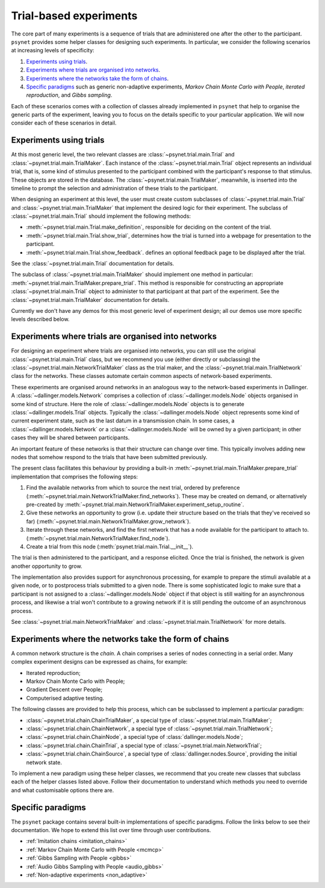 =======================
Trial-based experiments
=======================

The core part of many experiments is a sequence of trials
that are administered one after the other to the participant.
``psynet`` provides some helper classes for designing
such experiments. In particular, we consider the following scenarios
at increasing levels of specificity:

1. `Experiments using trials`_.

2. `Experiments where trials are organised into networks`_.

3. `Experiments where the networks take the form of chains`_.

4. `Specific paradigms`_ such as generic non-adaptive experiments,
   *Markov Chain Monte Carlo with People*, *iterated reproduction*,
   and *Gibbs sampling*.

Each of these scenarios comes with a collection of classes already
implemented in ``psynet`` that help to organise the
generic parts of the experiment, leaving you to focus on the
details specific to your particular application.
We will now consider each of these scenarios in detail.

Experiments using trials
------------------------

At this most generic level, the two relevant classes are
:class:`~psynet.trial.main.Trial` and
:class:`~psynet.trial.main.TrialMaker`.
Each instance of the :class:`~psynet.trial.main.Trial`
object represents an individual trial, that is,
some kind of stimulus presented to the participant
combined with the participant's response to that stimulus.
These objects are stored in the database.
The :class:`~psynet.trial.main.TrialMaker`, meanwhile,
is inserted into the timeline to prompt the selection and
administration of these trials to the participant.

When designing an experiment at this level,
the user must create custom subclasses of
:class:`~psynet.trial.main.Trial`
and :class:`~psynet.trial.main.TrialMaker`
that implement the desired logic for their experiment.
The subclass of :class:`~psynet.trial.main.Trial` should
implement the following methods:

* :meth:`~psynet.trial.main.Trial.make_definition`,
  responsible for deciding on the content of the trial.
* :meth:`~psynet.trial.main.Trial.show_trial`,
  determines how the trial is turned into a webpage for presentation to the participant.
* :meth:`~psynet.trial.main.Trial.show_feedback`.
  defines an optional feedback page to be displayed after the trial.

See the :class:`~psynet.trial.main.Trial` documentation for details.

The subclass of :class:`~psynet.trial.main.TrialMaker`
should implement one method in particular:
:meth:`~psynet.trial.main.TrialMaker.prepare_trial`.
This method is responsible for constructing an appropriate
:class:`~psynet.trial.main.Trial` object to
administer to that participant at that part of the experiment.
See the :class:`~psynet.trial.main.TrialMaker` documentation for details.

Currently we don't have any demos for this most generic level of experiment design;
all our demos use more specific levels described below.

Experiments where trials are organised into networks
----------------------------------------------------

For designing an experiment where trials are organised into networks,
you can still use the original :class:`~psynet.trial.main.Trial` class,
but we recommend you use (either directly or subclassing) the
:class:`~psynet.trial.main.NetworkTrialMaker` class
as the trial maker,
and the :class:`~psynet.trial.main.TrialNetwork` class
for the networks.
These classes automate certain
common aspects of network-based experiments.

These experiments are organised around networks
in an analogous way to the network-based experiments in Dallinger.
A :class:`~dallinger.models.Network` comprises a collection of
:class:`~dallinger.models.Node` objects organised in some kind of structure.
Here the role of :class:`~dallinger.models.Node` objects
is to generate :class:`~dallinger.models.Trial` objects.
Typically the :class:`~dallinger.models.Node` object represents some
kind of current experiment state, such as the last datum in a transmission chain.
In some cases, a :class:`~dallinger.models.Network` or a :class:`~dallinger.models.Node`
will be owned by a given participant; in other cases they will be shared
between participants.

An important feature of these networks is that their structure can change
over time. This typically involves adding new nodes that somehow
respond to the trials that have been submitted previously.

The present class facilitates this behaviour by providing
a built-in :meth:`~psynet.trial.main.TrialMaker.prepare_trial`
implementation that comprises the following steps:

1. Find the available networks from which to source the next trial,
   ordered by preference
   (:meth:`~psynet.trial.main.NetworkTrialMaker.find_networks`).
   These may be created on demand, or alternatively pre-created by
   :meth:`~psynet.trial.main.NetworkTrialMaker.experiment_setup_routine`.
2. Give these networks an opportunity to grow (i.e. update their structure
   based on the trials that they've received so far)
   (:meth:`~psynet.trial.main.NetworkTrialMaker.grow_network`).
3. Iterate through these networks, and find the first network that has a
   node available for the participant to attach to.
   (:meth:`~psynet.trial.main.NetworkTrialMaker.find_node`).
4. Create a trial from this node
   (:meth:`psynet.trial.main.Trial.__init__`).

The trial is then administered to the participant, and a response elicited.
Once the trial is finished, the network is given another opportunity to grow.

The implementation also provides support for asynchronous processing,
for example to prepare the stimuli available at a given node,
or to postprocess trials submitted to a given node.
There is some sophisticated logic to make sure that a
participant is not assigned to a :class:`~dallinger.models.Node` object
if that object is still waiting for an asynchronous process,
and likewise a trial won't contribute to a growing network if
it is still pending the outcome of an asynchronous process.

See :class:`~psynet.trial.main.NetworkTrialMaker`
and :class:`~psynet.trial.main.TrialNetwork` for more details.

Experiments where the networks take the form of chains
------------------------------------------------------

A common network structure is the *chain*. A chain comprises a series of nodes
connecting in a serial order. Many complex experiment designs can be expressed
as chains, for example:

* Iterated reproduction;
* Markov Chain Monte Carlo with People;
* Gradient Descent over People;
* Computerised adaptive testing.

The following classes are provided to help this process,
which can be subclassed to implement a particular paradigm:

* :class:`~psynet.trial.chain.ChainTrialMaker`,
  a special type of :class:`~psynet.trial.main.TrialMaker`;

* :class:`~psynet.trial.chain.ChainNetwork`,
  a special type of :class:`~psynet.trial.main.TrialNetwork`;

* :class:`~psynet.trial.chain.ChainNode`,
  a special type of :class:`dallinger.models.Node`;

* :class:`~psynet.trial.chain.ChainTrial`,
  a special type of :class:`~psynet.trial.main.NetworkTrial`;

* :class:`~psynet.trial.chain.ChainSource`,
  a special type of :class:`dallinger.nodes.Source`,
  providing the initial network state.

To implement a new paradigm using these helper classes,
we recommend that you create new classes that subclass each of the
helper classes listed above. Follow their documentation to understand
which methods you need to override and what customisable options
there are.

Specific paradigms
------------------

The ``psynet`` package contains several built-in implementations of specific paradigms.
Follow the links below to see their documentation.
We hope to extend this list over time through user contributions.

* :ref:`Imitation chains <imitation_chains>`

* :ref:`Markov Chain Monte Carlo with People <mcmcp>`

* :ref:`Gibbs Sampling with People <gibbs>`

* :ref:`Audio Gibbs Sampling with People <audio_gibbs>`

* :ref:`Non-adaptive experiments <non_adaptive>`
